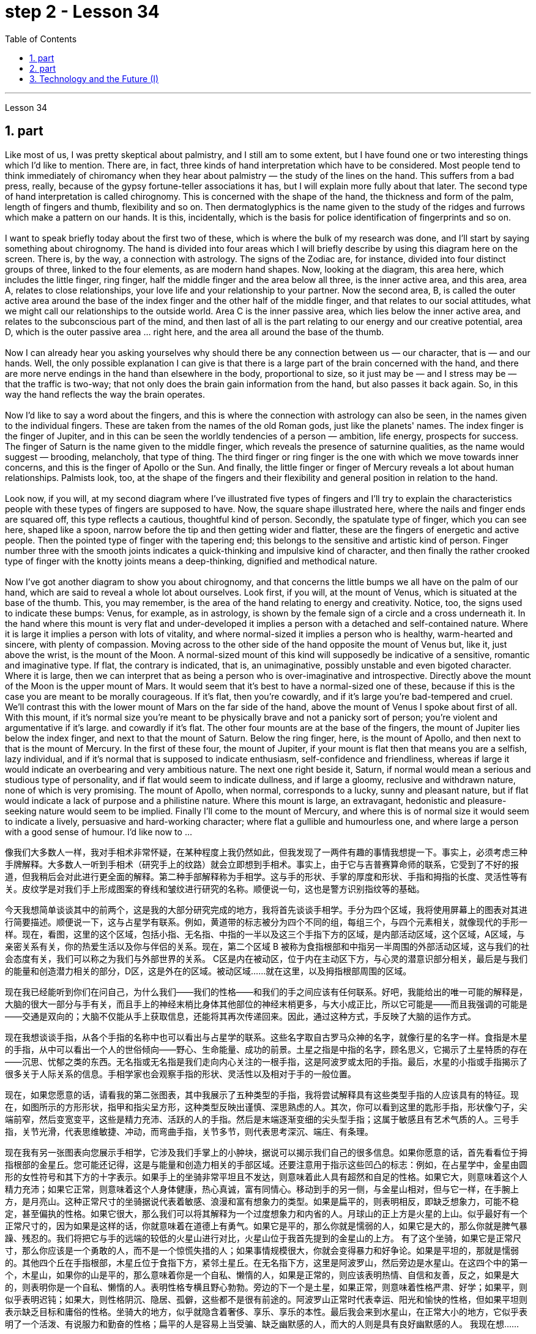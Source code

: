
= step 2 - Lesson 34
:toc: left
:sectnums:

---



Lesson 34 +

== part


Like most of us, I was pretty skeptical about palmistry, and I still am to some extent, but I have found one or two interesting things which I'd like to mention. There are, in fact, three kinds of hand interpretation which have to be considered. Most people tend to think immediately of chiromancy when they hear about palmistry — the study of the lines on the hand. This suffers from a bad press, really, because of the gypsy fortune-teller associations it has, but I will explain more fully about that later. The second type of hand interpretation is called chirognomy. This is concerned with the shape of the hand, the thickness and form of the palm, length of fingers and thumb, flexibility and so on. Then dermatoglyphics is the name given to the study of the ridges and furrows which make a pattern on our hands. It is this, incidentally, which is the basis for police identification of fingerprints and so on. +
 +
I want to speak briefly today about the first two of these, which is where the bulk of my research was done, and I'll start by saying something about chirognomy. The hand is divided into four areas which I will briefly describe by using this diagram here on the screen. There is, by the way, a connection with astrology. The signs of the Zodiac are, for instance, divided into four distinct groups of three, linked to the four elements, as are modern hand shapes. Now, looking at the diagram, this area here, which includes the little finger, ring finger, half the middle finger and the area below all three, is the inner active area, and this area, area A, relates to close relationships, your love life and your relationship to your partner. Now the second area, B, is called the outer active area around the base of the index finger and the other half of the middle finger, and that relates to our social attitudes, what we might call our relationships to the outside world. Area C is the inner passive area, which lies below the inner active area, and relates to the subconscious part of the mind, and then last of all is the part relating to our energy and our creative potential, area D, which is the outer passive area ... right here, and the area all around the base of the thumb. +
 +
Now I can already hear you asking yourselves why should there be any connection between us — our character, that is — and our hands. Well, the only possible explanation I can give is that there is a large part of the brain concerned with the hand, and there are more nerve endings in the hand than elsewhere in the body, proportional to size, so it just may be — and I stress may be — that the traffic is two-way; that not only does the brain gain information from the hand, but also passes it back again. So, in this way the hand reflects the way the brain operates. +
 +
Now I'd like to say a word about the fingers, and this is where the connection with astrology can also be seen, in the names given to the individual fingers. These are taken from the names of the old Roman gods, just like the planets' names. The index finger is the finger of Jupiter, and in this can be seen the worldly tendencies of a person — ambition, life energy, prospects for success. The finger of Saturn is the name given to the middle finger, which reveals the presence of saturnine qualities, as the name would suggest — brooding, melancholy, that type of thing. The third finger or ring finger is the one with which we move towards inner concerns, and this is the finger of Apollo or the Sun. And finally, the little finger or finger of Mercury reveals a lot about human relationships. Palmists look, too, at the shape of the fingers and their flexibility and general position in relation to the hand. +
 +
Look now, if you will, at my second diagram where I've illustrated five types of fingers and I'll try to explain the characteristics people with these types of fingers are supposed to have. Now, the square shape illustrated here, where the nails and finger ends are squared off, this type reflects a cautious, thoughtful kind of person. Secondly, the spatulate type of finger, which you can see here, shaped like a spoon, narrow before the tip and then getting wider and flatter, these are the fingers of energetic and active people. Then the pointed type of finger with the tapering end; this belongs to the sensitive and artistic kind of person. Finger number three with the smooth joints indicates a quick-thinking and impulsive kind of character, and then finally the rather crooked type of finger with the knotty joints means a deep-thinking, dignified and methodical nature. +
 +
Now I've got another diagram to show you about chirognomy, and that concerns the little bumps we all have on the palm of our hand, which are said to reveal a whole lot about ourselves. Look first, if you will, at the mount of Venus, which is situated at the base of the thumb. This, you may remember, is the area of the hand relating to energy and creativity. Notice, too, the signs used to indicate these bumps: Venus, for example, as in astrology, is shown by the female sign of a circle and a cross underneath it. In the hand where this mount is very flat and under-developed it implies a person with a detached and self-contained nature. Where it is large it implies a person with lots of vitality, and where normal-sized it implies a person who is healthy, warm-hearted and sincere, with plenty of compassion. Moving across to the other side of the hand opposite the mount of Venus but, like it, just above the wrist, is the mount of the Moon. A normal-sized mount of this kind will supposedly be indicative of a sensitive, romantic and imaginative type. If flat, the contrary is indicated, that is, an unimaginative, possibly unstable and even bigoted character. Where it is large, then we can interpret that as being a person who is over-imaginative and introspective. Directly above the mount of the Moon is the upper mount of Mars. It would seem that it's best to have a normal-sized one of these, because if this is the case you are meant to be morally courageous. If it's flat, then you're cowardly, and if it's large you're bad-tempered and cruel. We'll contrast this with the lower mount of Mars on the far side of the hand, above the mount of Venus I spoke about first of all. With this mount, if it's normal size you're meant to be physically brave and not a panicky sort of person; you're violent and argumentative if it's large. and cowardly if it's flat. The other four mounts are at the base of the fingers, the mount of Jupiter lies below the index finger, and next to that the mount of Saturn. Below the ring finger, here, is the mount of Apollo, and then next to that is the mount of Mercury. In the first of these four, the mount of Jupiter, if your mount is flat then that means you are a selfish, lazy individual, and if it's normal that is supposed to indicate enthusiasm, self-confidence and friendliness, whereas if large it would indicate an overbearing and very ambitious nature. The next one right beside it, Saturn, if normal would mean a serious and studious type of personality, and if flat would seem to indicate dullness, and if large a gloomy, reclusive and withdrawn nature, none of which is very promising. The mount of Apollo, when normal, corresponds to a lucky, sunny and pleasant nature, but if flat would indicate a lack of purpose and a philistine nature. Where this mount is large, an extravagant, hedonistic and pleasure-seeking nature would seem to be implied. Finally I'll come to the mount of Mercury, and where this is of normal size it would seem to indicate a lively, persuasive and hard-working character; where flat a gullible and humourless one, and where large a person with a good sense of humour. I'd like now to ...
 +


像我们大多数人一样，我对手相术非常怀疑，在某种程度上我仍然如此，但我发现了一两件有趣的事情我想提一下。事实上，必须考虑三种手牌解释。大多数人一听到手相术（研究手上的纹路）就会立即想到手相术。事实上，由于它与吉普赛算命师的联系，它受到了不好的报道，但我稍后会对此进行更全面的解释。第二种手部解释称为手相学。这与手的形状、手掌的厚度和形状、手指和拇指的长度、灵活性等有关。皮纹学是对我们手上形成图案的脊线和皱纹进行研究的名称。顺便说一句，这也是警方识别指纹等的基础。


今天我想简单谈谈其中的前两个，这是我的大部分研究完成的地方，我将首先谈谈手相学。手分为四个区域，我将使用屏幕上的图表对其进行简要描述。顺便说一下，这与占星学有联系。例如，黄道带的标志被分为四个不同的组，每组三个，与四个元素相关，就像现代的手形一样。现在，看图，这里的这个区域，包括小指、无名指、中指的一半以及这三个手指下方的区域，是内部活动区域，这个区域，A区域，与亲密关系有关，你的热爱生活以及你与伴侣的关系。现在，第二个区域 B 被称为食指根部和中指另一半周围的外部活动区域，这与我们的社会态度有关，我们可以称之为我们与外部世界的关系。 C区是内在被动区，位于内在主动区下方，与心灵的潜意识部分相关，最后是与我们的能量和创造潜力相关的部分，D区，这是外在的区域。被动区域……就在这里，以及拇指根部周围的区域。


现在我已经能听到你们在问自己，为什么我们——我们的性格——和我们的手之间应该有任何联系。好吧，我能给出的唯一可能的解释是，大脑的很大一部分与手有关，而且手上的神经末梢比身体其他部位的神经末梢更多，与大小成正比，所以它可能是——而且我强调的可能是——交通是双向的；大脑不仅能从手上获取信息，还能将其再次传递回来。因此，通过这种方式，手反映了大脑的运作方式。


现在我想谈谈手指，从各个手指的名称中也可以看出与占星学的联系。这些名字取自古罗马众神的名字，就像行星的名字一样。食指是木星的手指，从中可以看出一个人的世俗倾向——野心、生命能量、成功的前景。土星之指是中指的名字，顾名思义，它揭示了土星特质的存在——沉思、忧郁之类的东西。无名指或无名指是我们走向内心关注的一根手指，这是阿波罗或太阳的手指。最后，水星的小指或手指揭示了很多关于人际关系的信息。手相学家也会观察手指的形状、灵活性以及相对于手的一般位置。


现在，如果您愿意的话，请看我的第二张图表，其中我展示了五种类型的手指，我将尝试解释具有这些类型手指的人应该具有的特征。现在，如图所示的方形形状，指甲和指尖呈方形，这种类型反映出谨慎、深思熟虑的人。其次，你可以看到这里的匙形手指，形状像勺子，尖端前窄，然后变宽变平，这些是精力充沛、活跃的人的手指。然后是末端逐渐变细的尖头型手指；这属于敏感且有艺术气质的人。三号手指，关节光滑，代表思维敏捷、冲动，而弯曲手指，关节多节，则代表思考深沉、端庄、有条理。


现在我有另一张图表向您展示手相学，它涉及我们手掌上的小肿块，据说可以揭示我们自己的很多信息。如果你愿意的话，首先看看位于拇指根部的金星丘。您可能还记得，这是与能量和创造力相关的手部区域。还要注意用于指示这些凹凸的标志：例如，在占星学中，金星由圆形的女性符号和其下方的十字表示。如果手上的坐骑非常平坦且不发达，则意味着此人具有超然和自足的性格。如果它大，则意味着这个人精力充沛；如果它正常，则意味着这个人身体健康，热心真诚，富有同情心。移动到手的另一侧，与金星山相对，但与它一样，在手腕上方，是月亮山。这种正常尺寸的坐骑据说代表着敏感、浪漫和富有想象力的类型。如果是扁平的，则表明相反，即缺乏想象力，可能不稳定，甚至偏执的性格。如果它很大，那么我们可以将其解释为一个过度想象力和内省的人。月球山的正上方是火星的上山。似乎最好有一个正常尺寸的，因为如果是这样的话，你就意味着在道德上有勇气。如果它是平的，那么你就是懦弱的人，如果它是大的，那么你就是脾气暴躁、残忍的。我们将把它与手的远端的较低的火星山进行对比，火星山位于我首先提到的金星山的上方。 有了这个坐骑，如果它是正常尺寸，那么你应该是一个勇敢的人，而不是一个惊慌失措的人；如果事情规模很大，你就会变得暴力和好争论。如果是平坦的，那就是懦弱的。其他四个丘在手指根部，木星丘位于食指下方，紧邻土星丘。在无名指下方，这里是阿波罗山，然后旁边是水星山。在这四个中的第一个，木星山，如果你的山是平的，那么意味着你是一个自私、懒惰的人，如果是正常的，则应该表明热情、自信和友善，反之，如果是大的，则表明你是一个自私、懒惰的人。表明性格专横且野心勃勃。旁边的下一个是土星，如果正常，则意味着性格严肃、好学；如果平，则似乎表明迟钝；如果大，则性格阴沉、隐居、孤僻，这些都不是很有前途的。阿波罗山正常时代表幸运、阳光和愉快的性格，但如果平坦则表示缺乏目标和庸俗的性格。坐骑大的地方，似乎就隐含着奢侈、享乐、享乐的本性。最后我会来到水星山，在正常大小的地方，它似乎表明了一个活泼、有说服力和勤奋的性格；扁平的人是容易上当受骗、缺乏幽默感的人，而大的人则是具有良好幽默感的人。 我现在想……​

---

== part

In the Philippines today, Cardinal Haimi Sung, the influential Archbishop of Manila, endorsed President Corazon Aquino's efforts to negotiate with Communist insurgence of the New People's Army. Leaders of the Philippine military, however, and members of her own cabinet have criticized Aquino's attempts at negotiation. The NPA rebels had proposed a one-hundred-day cease-fire to begin in December. +
 +
A group of civilian negotiators and military advisers will meet tomorrow with rebel leaders to discuss the possible truce. Garis Porter, an assistant professor at the American University's School of International Service, says the rebel proposal is a response to President Aquino's earlier offer for a thirty-day cease-fire. +
 +
"I think they're proposing a hundred-day cease-fire primarily because they want to regain initiative, because they do have to have the appearance of being open to a cease-fire, in fact, being at least as open to cease-fire as the government is. The real question, of course, is what terms the cease-fire will be implemented on. And there is where you are going to find a lot of worms which neither side, I think, is really quite clear on exactly what they're yet ready to settle for." +
 +
"They suggested five talking points. And some of those talking points I would think could meet with some pretty stiff opposition from the Philippine military." +
 +
"Well, there's no question that the military is going to oppose, at least a couple of them very strongly." +
 +
"Such as which one?" +
 +
"The first one, the most important one, I think for both sides at this point is the disposition of the Philippine military, the New Armed Forces of the Philippines, NAFP, during a cease-fire. The Communists have, from the beginning, made it clear that they would insist on the pull back of NAFP units from areas which they claim to control. And the military, on the other hand, has also made equally clear that they reject any terms which would not allow them to claim clear control of all of the countryside. +
 +
"Is President Corazon Aquino being naive, as some of her military officials suggest, and thinking that she can negotiate some kind of cease-fire agreement with the Communists that will not ultimately work to their advantage?" +
 +
"I don't think 'naive' is the term to describe Aquino's policy towards the insurgency. There are two points here. One is that she understands that the intentions of the Communist side are at best unclear in terms of the cease-fire. She understands they have their own interests and cease-fire will fit into those interests in a way that may or may not be an interest to the government. The other point, however, I think this is more important to her and perhaps objectively more important in looking at the situation. She understands that the military on her side is simply not capable of controlling the NPA through military means. And by threatening to unleash the military she may actually be making a threat which does not have much credibility. But I think she would almost do anything possible to put off having to go to primarily military strategy for dealing with the insurgency. So in a sense she is playing for time." +
 +
"If they manage to agree on a cease-fire, then what happens after that? What happens when the hundred days is up?" +
 +
"Nobody wants to be the first one to break the cease-fire once it's put into effect. So I think the agreement to a hundred-day cease-fire is, ... has much longer term and much broader implication, if in fact they could come to that agreement, which at this point I think it is still very much up in the air." +
 +
"If it fails, if it fails, does that mean an escalation in the military complex?" +
 +
"Well, I think the pressures on Aquino for letting the military go back its preferred strategy, attempting to go on the offensive, to carry out major military operations, particularly in Central Luzon and in the Southern Tagalog, that is south of Manila, is very strong. And that she will probably make concession to the military which will allow it to resume the offenses to, at least, try that out." +
 +
Garis Porter is assistant professor at the American University's School of International Service in Washington, D.C.


今天在菲律宾，颇具影响力的马尼拉大主教海米·宋枢机支持总统科拉松·阿基诺与新人民军的共产党叛乱进行谈判的努力。然而，菲律宾军方领导人和内阁成员批评了阿基诺的谈判尝试。新人民军叛军提议从十二月开始实行一百天停火。


一群文职谈判代表和军事顾问将于明天与叛军领导人会面，讨论可能的停战协议。美利坚大学国际服务学院助理教授加里斯·波特表示，叛军的提议是对阿基诺总统早些时候提出的三十天停火提议的回应。


“我认为他们提出一百天停火主要是因为他们想重新获得主动权，因为他们必须表现出对停火持开放态度，事实上，至少对停火持开放态度——政府正在开火。当然，真正的问题是停火将在什么条件下实施。你会发现很多蠕虫，我认为双方都不太清楚这正是他们尚未准备好接受的。”


“他们提出了五个谈话要点。我认为其中一些谈话要点可能会遭到菲律宾军方的强烈反对。”


“嗯，毫无疑问，军方会反对，至少有一些会非常强烈地反对。”


“比如哪一个？”


“第一个，也是最重要的一个，我认为目前对双方来说，是菲律宾军队、菲律宾新武装部队（NAFP）在停火期间的部署。共产党从一开始就明确表示他们将坚持要求 NAFP 部队从他们声称控制的地区撤出。而另一方面，军方也同样明确表示他们拒绝任何不允许他们声称拥有明确控制权的条款所有乡村的。


“科拉松·阿基诺总统是否像她的一些军事官员所暗示的那样天真，认为她可以与共产党谈判达成某种最终不会对他们有利的停火协议？”


“我不认为‘天真的’这个词可以形容阿基诺对叛乱的政策。这里有两点。一是她明白共产党方面在停火方面的意图充其量是不明确的。她明白他们有自己的利益，停火将以一种可能符合或可能不符合政府利益的方式符合这些利益。然而，我认为这对她来说更重要，也许客观上更重要从目前的情况看，她明白自己这边的军方根本没有能力通过军事手段控制新人民军。而且她威胁要释放军队，实际上可能是在发出没有多大可信度的威胁。但我认为“她几乎会尽一切可能推迟主要采取军事战略来应对叛乱。所以从某种意义上说，她是在争取时间。”


“如果他们设法达成停火协议，那么之后会发生什么？百日结束后会发生什么？”


“一旦停火协议生效，没有人愿意成为第一个打破停火协议的人。因此，我认为百日停火协议......具有更长期和更广泛的影响，如果事实上他们能否达成协议，目前我认为这仍然是一个悬而未决的事情。”


“如果失败了，如果失败了，是否意味着军事综合体的升级？”


“嗯，我认为阿基诺让军队回到其首选战略，试图继续进攻，开展重大军事行动，特别是在吕宋岛中部和马尼拉以南的南他加禄语地区，所面临的压力是非常强烈。而且她可能会向军方做出让步，允许军方恢复进攻，至少尝试一下。”


加里斯·波特 (Garis Porter) 是华盛顿特区美利坚大学国际服务学院的助理教授。

---

== Technology and the Future (I) +

The title of my talk is 'Technology and the Future', and it's only fair to start with a couple of warnings. I have never been interested in the near future — only the more distant one. So if you take my predictions too seriously, you'll go broke; but if your children don't take them seriously enough, they'll go broke. I'll deal first with transportation and communication, because they are inextricably linked together and do more than anything else to shape society. For near-earth applications, both communication and transportation may now be approaching their practical limits and may reach them by the turn of the century. +
 +
For terrestrial transportation, I don't see any real need for much advance beyond the currently planned supersonic transports, operating at almost two thousand miles per hour. +
 +
True, one could build pure rocket vehicles to go from pole to pole in about one hour, but I don't think the public will enjoy fifteen minutes of high acceleration and fifteen minutes of high deceleration, separated by half an hour of complete weightlessness. +
 +
Rather more practical, and of much more immediate importance, will be ground-effect vehicles, or hovercraft. I think we'll have them in the thousand-ton and ten-thousand ton class by the end of the century. +
 +
The political effect of such vehicles may be enormous, as they can go over land and sea and can cross most reasonable obstacles as if they aren't there. You could have the great 'ports' of the world at the centre of the continents, if you wanted to. +
 +
That private hovercraft will ever be popular, I rather doubt. They are noisy and have poor efficiency and poor control. (You can't put on the brakes in a hurry if you're riding on a bubble of air.) However, they are splendid for opening up terrain where conventional vehicles cannot travel — such as shallow rivers, swamps, ice fields, coral reefs at low tide, and similar types of fascinating and now inaccessible wilderness. +
 +
I hope to see the automatic car before I die. Personally, I refuse to drive a car — I won't have anything to do with any kind of transport in which I can't read. I can see a time when it's illegal for a human being to drive a car on a main highway. +
 +
More seriously, we'll certainly have to get rid of the petrol engine, and everybody is now waking up to the urgent necessity of this. Apart from the facts of air pollution, we have much more important uses for petroleum than burning it. +
 +
To make non-petrol cars and other vehicles practical, we need some new power source. Fuel cells are already here, but they are only a marginal improvement. I don't know how we're going to do it, but we want something at least a hundred times lighter and more compact than present batteries.



科技与未来（一）
我演讲的标题是“技术与未来”，从一些警告开始是公平的。我对不久的将来从来不感兴趣——只对更遥远的未来感兴趣。所以，如果你太认真地对待我的预测，你就会破产；但如果你的孩子没有足够认真地对待它们，他们就会破产。我将首先讨论交通和通讯，因为它们密不可分地联系在一起，并且对塑造社会的作用比其他任何东西都重要。对于近地应用，通信和运输现在可能已接近其实际极限，并可能在世纪之交达到其实际极限。


对于陆地运输，我认为除了当前计划的超音速运输（每小时运行速度近 2000 英里）之外，没有任何实际需要。


确实，人们可以制造出纯粹的火箭车辆，在大约一小时内从一个极点到达另一个极点，但我不认为公众会享受十五分钟的高加速和十五分钟的高减速，中间间隔半小时的完全失重。


更实用、更直接重要的是地效飞行器或气垫船。我认为到本世纪末我们将拥有千吨级和万吨级。


此类车辆的政治影响可能是巨大的，因为它们可以穿越陆地和海洋，并且可以跨越最合理的障碍，就好像它们不存在一样。如果你愿意的话，你可以在各大洲的中心拥有世界上伟大的“港口”。


我很怀疑私人气垫船是否会流行。它们噪音大、效率低、控制能力差。 （如果你骑在气泡上，你就不能急刹车。）然而，它们非常适合开辟传统车辆无法行驶的地形——例如浅河、沼泽、冰原、珊瑚退潮时的珊瑚礁，以及类似类型的迷人但现在难以进入的荒野。


我希望在死之前能看到自动挡汽车。就我个人而言，我拒绝开车——我不会乘坐任何我无法阅读的交通工具。我可以想象有一天，在主要高速公路上驾驶汽车是违法的。


更严重的是，我们肯定必须摆脱汽油发动机，现在每个人都意识到了这一点的迫切必要性。除了空气污染这一事实之外，石油还有比燃烧更重要的用途。


为了使非汽油汽车和其他车辆实用化，我们需要一些新的动力源。燃料电池已经出现，但它们只是一个微小的改进。我不知道我们将如何做到这一点，但我们想要比现有电池至少轻一百倍、更紧凑的东西。


---
